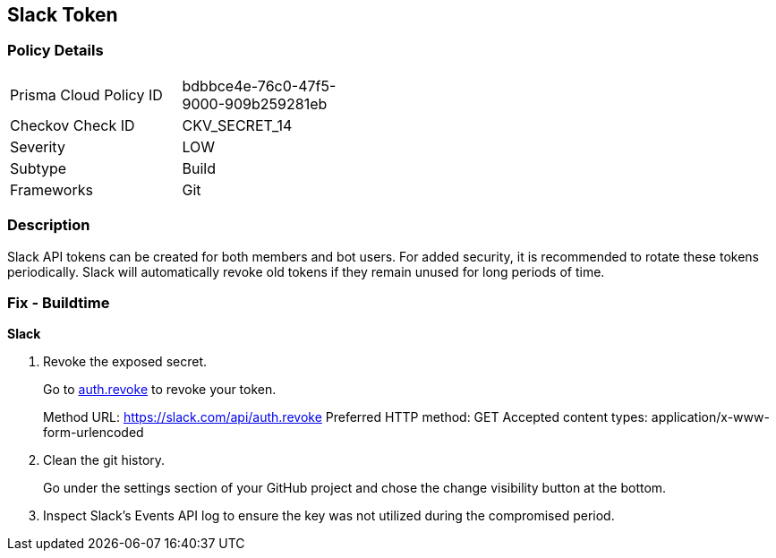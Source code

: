 == Slack Token


=== Policy Details 

[width=45%]
[cols="1,1"]
|=== 
|Prisma Cloud Policy ID 
| bdbbce4e-76c0-47f5-9000-909b259281eb

|Checkov Check ID 
|CKV_SECRET_14

|Severity
|LOW

|Subtype
|Build

|Frameworks
|Git

|=== 



=== Description 


Slack API tokens can be created for both members and bot users.
For added security, it is recommended to rotate these tokens periodically.
Slack will automatically revoke old tokens if they remain unused for long periods of time.

=== Fix - Buildtime


*Slack* 



.  Revoke the exposed secret.
+
Go to http://api.slack.com/methods/auth.revoke/test[auth.revoke] to revoke your token.
+
Method URL:	https://slack.com/api/auth.revoke Preferred HTTP method:	GET Accepted content types:	application/x-www-form-urlencoded

.  Clean the git history.
+
Go under the settings section of your GitHub project and chose the change visibility button at the bottom.

.  Inspect Slack's Events API log to ensure the key was not utilized during the compromised period.
